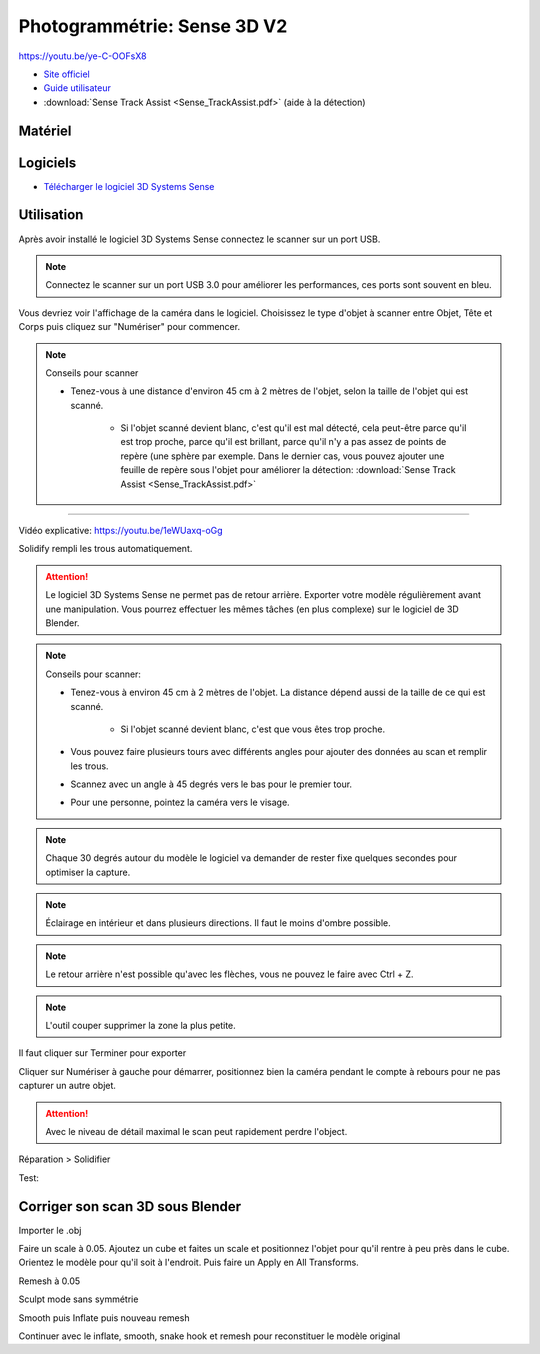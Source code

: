Photogrammétrie: Sense 3D V2
===========================

https://youtu.be/ye-C-OOFsX8

- `Site officiel <https://fr.3dsystems.com/3d-scanners/sense-scanner>`_
- `Guide utilisateur <https://s3.amazonaws.com/dl.3dsystems.com/binaries/support/sense-scanner/Sense2_UserGuide_031519.pdf>`_
- :download:`Sense Track Assist <Sense_TrackAssist.pdf>` (aide à la détection)

Matériel
--------

.. image:: sense.png

Logiciels
---------

- `Télécharger le logiciel 3D Systems Sense <https://telecharger.freedownloadmanager.org/Windows-PC/3D-Systems-Sense/GRATUIT-2.2.0.240.html?ac1acbc>`_

Utilisation
-----------

Après avoir installé le logiciel 3D Systems Sense connectez le scanner sur un port USB.

.. note:: Connectez le scanner sur un port USB 3.0 pour améliorer les performances, ces ports sont souvent en bleu.

Vous devriez voir l'affichage de la caméra dans le logiciel. Choisissez le type d'objet à scanner entre Objet, Tête et Corps puis cliquez sur "Numériser" pour commencer.

.. image:: scan_type.png

.. note:: Conseils pour scanner

   - Tenez-vous à une distance d'environ 45 cm à 2 mètres de l'objet, selon la taille de l'objet qui est scanné.
   
      - Si l'objet scanné devient blanc, c'est qu'il est mal détecté, cela peut-être parce qu'il est trop proche, parce qu'il est brillant, parce qu'il n'y a pas assez de points de repère (une sphère par exemple. Dans le dernier cas, vous pouvez ajouter une feuille de repère sous l'objet pour améliorer la détection: :download:`Sense Track Assist <Sense_TrackAssist.pdf>`

-------------------------------------------------------------------------------------

Vidéo explicative: https://youtu.be/1eWUaxq-oGg

Solidify rempli les trous automatiquement.

.. attention:: Le logiciel 3D Systems Sense ne permet pas de retour arrière. Exporter votre modèle régulièrement avant une manipulation. Vous pourrez effectuer les mêmes tâches (en plus complexe) sur le logiciel de 3D Blender.



.. note:: Conseils pour scanner:

   - Tenez-vous à environ 45 cm à 2 mètres de l'objet. La distance dépend aussi de la taille de ce qui est scanné.
   
      - Si l'objet scanné devient blanc, c'est que vous êtes trop proche.
   - Vous pouvez faire plusieurs tours avec différents angles pour ajouter des données au scan et remplir les trous.
   - Scannez avec un angle à 45 degrés vers le bas pour le premier tour.
   - Pour une personne, pointez la caméra vers le visage.


.. note:: Chaque 30 degrés autour du modèle le logiciel va demander de rester fixe quelques secondes pour optimiser la capture.

.. note:: Éclairage en intérieur et dans plusieurs directions. Il faut le moins d'ombre possible.

.. note:: Le retour arrière n'est possible qu'avec les flèches, vous ne pouvez le faire avec Ctrl + Z.

.. image:: retour.png

.. note:: L'outil couper supprimer la zone la plus petite.

Il faut cliquer sur Terminer pour exporter

Cliquer sur Numériser à gauche pour démarrer, positionnez bien la caméra pendant le compte à rebours pour ne pas capturer un autre objet.

.. attention:: Avec le niveau de détail maximal le scan peut rapidement perdre l'object.

Réparation > Solidifier

.. image:: Solidification.png

Test:

.. image:: test.png

Corriger son scan 3D sous Blender
---------------------------------

Importer le .obj

Faire un scale à 0.05. Ajoutez un cube et faites un scale et positionnez l'objet pour qu'il rentre à peu près dans le cube. Orientez le modèle pour qu'il soit à l'endroit. Puis faire un Apply en All Transforms.

Remesh à 0.05

Sculpt mode sans symmétrie

Smooth puis Inflate puis nouveau remesh

Continuer avec le inflate, smooth, snake hook et remesh pour reconstituer le modèle original
